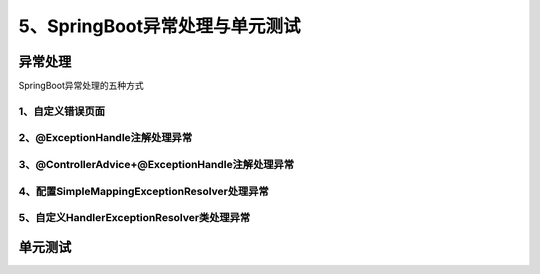 ======================================
5、SpringBoot异常处理与单元测试
======================================

异常处理
======================

SpringBoot异常处理的五种方式

1、自定义错误页面
>>>>>>>>>>>>>>>>>>>>>>>>>>>

2、@ExceptionHandle注解处理异常
>>>>>>>>>>>>>>>>>>>>>>>>>>>>>>>>>>>>>>>>>>>>>>>>>>>>>>>

3、@ControllerAdvice+@ExceptionHandle注解处理异常
>>>>>>>>>>>>>>>>>>>>>>>>>>>>>>>>>>>>>>>>>>>>>>>>>>>>>>>


4、配置SimpleMappingExceptionResolver处理异常
>>>>>>>>>>>>>>>>>>>>>>>>>>>>>>>>>>>>>>>>>>>>>>>>>>>>>>>

5、自定义HandlerExceptionResolver类处理异常
>>>>>>>>>>>>>>>>>>>>>>>>>>>>>>>>>>>>>>>>>>>>>>>>>>>>>>>


单元测试
===========================